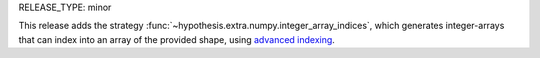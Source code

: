 RELEASE_TYPE: minor

This release adds the strategy :func:`~hypothesis.extra.numpy.integer_array_indices`,
which generates integer-arrays that can index into an array of the provided shape, using
`advanced indexing <https://www.pythonlikeyoumeanit.com/Module3_IntroducingNumpy/AdvancedIndexing.html#Integer-Array-Indexing>`_.
